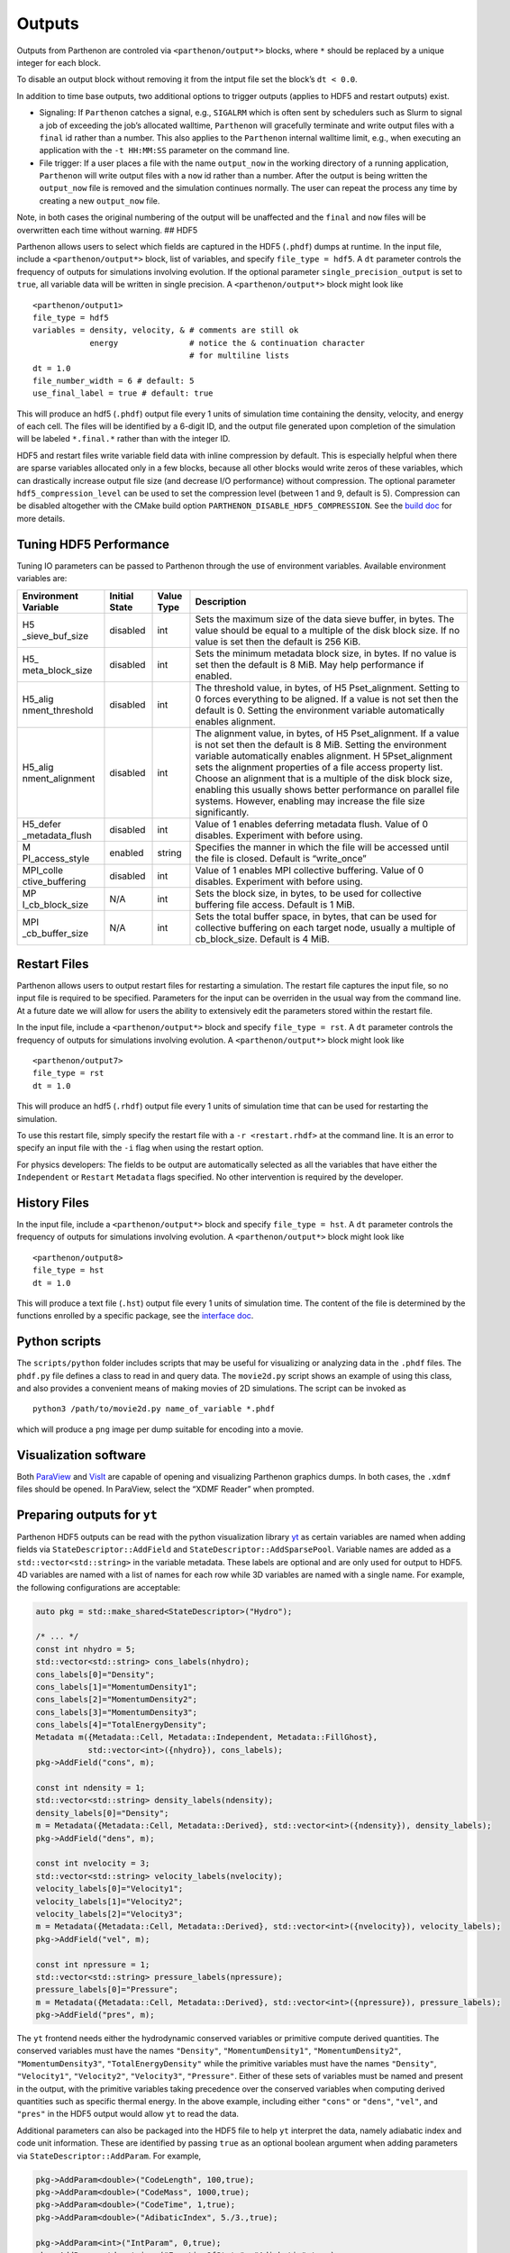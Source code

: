 Outputs
=======

Outputs from Parthenon are controled via ``<parthenon/output*>`` blocks,
where ``*`` should be replaced by a unique integer for each block.

To disable an output block without removing it from the intput file set
the block’s ``dt < 0.0``.

In addition to time base outputs, two additional options to trigger
outputs (applies to HDF5 and restart outputs) exist.

-  Signaling: If ``Parthenon`` catches a signal, e.g., ``SIGALRM`` which
   is often sent by schedulers such as Slurm to signal a job of
   exceeding the job’s allocated walltime, ``Parthenon`` will gracefully
   terminate and write output files with a ``final`` id rather than a
   number. This also applies to the ``Parthenon`` internal walltime
   limit, e.g., when executing an application with the ``-t HH:MM:SS``
   parameter on the command line.
-  File trigger: If a user places a file with the name ``output_now`` in
   the working directory of a running application, ``Parthenon`` will
   write output files with a ``now`` id rather than a number. After the
   output is being written the ``output_now`` file is removed and the
   simulation continues normally. The user can repeat the process any
   time by creating a new ``output_now`` file.

Note, in both cases the original numbering of the output will be
unaffected and the ``final`` and ``now`` files will be overwritten each
time without warning. ## HDF5

Parthenon allows users to select which fields are captured in the HDF5
(``.phdf``) dumps at runtime. In the input file, include a
``<parthenon/output*>`` block, list of variables, and specify
``file_type = hdf5``. A ``dt`` parameter controls the frequency of
outputs for simulations involving evolution. If the optional parameter
``single_precision_output`` is set to ``true``, all variable data will
be written in single precision. A ``<parthenon/output*>`` block might
look like

::

   <parthenon/output1>
   file_type = hdf5
   variables = density, velocity, & # comments are still ok
               energy               # notice the & continuation character
                                    # for multiline lists
   dt = 1.0
   file_number_width = 6 # default: 5
   use_final_label = true # default: true

This will produce an hdf5 (``.phdf``) output file every 1 units of
simulation time containing the density, velocity, and energy of each
cell. The files will be identified by a 6-digit ID, and the output file
generated upon completion of the simulation will be labeled
``*.final.*`` rather than with the integer ID.

HDF5 and restart files write variable field data with inline compression
by default. This is especially helpful when there are sparse variables
allocated only in a few blocks, because all other blocks would write
zeros of these variables, which can drastically increase output file
size (and decrease I/O performance) without compression. The optional
parameter ``hdf5_compression_level`` can be used to set the compression
level (between 1 and 9, default is 5). Compression can be disabled
altogether with the CMake build option
``PARTHENON_DISABLE_HDF5_COMPRESSION``. See the `build
doc <building.md>`__ for more details.

Tuning HDF5 Performance
-----------------------

Tuning IO parameters can be passed to Parthenon through the use of
environment variables. Available environment variables are:

+-----------------+-----------------+-----------------+-----------------+
| Environment     | Initial State   | Value Type      | Description     |
| Variable        |                 |                 |                 |
+=================+=================+=================+=================+
| H5              | disabled        | int             | Sets the        |
| _sieve_buf_size |                 |                 | maximum size of |
|                 |                 |                 | the data sieve  |
|                 |                 |                 | buffer, in      |
|                 |                 |                 | bytes. The      |
|                 |                 |                 | value should be |
|                 |                 |                 | equal to a      |
|                 |                 |                 | multiple of the |
|                 |                 |                 | disk block      |
|                 |                 |                 | size. If no     |
|                 |                 |                 | value is set    |
|                 |                 |                 | then the        |
|                 |                 |                 | default is 256  |
|                 |                 |                 | KiB.            |
+-----------------+-----------------+-----------------+-----------------+
| H5_             | disabled        | int             | Sets the        |
| meta_block_size |                 |                 | minimum         |
|                 |                 |                 | metadata block  |
|                 |                 |                 | size, in bytes. |
|                 |                 |                 | If no value is  |
|                 |                 |                 | set then the    |
|                 |                 |                 | default is 8    |
|                 |                 |                 | MiB. May help   |
|                 |                 |                 | performance if  |
|                 |                 |                 | enabled.        |
+-----------------+-----------------+-----------------+-----------------+
| H5_alig         | disabled        | int             | The threshold   |
| nment_threshold |                 |                 | value, in       |
|                 |                 |                 | bytes, of       |
|                 |                 |                 | H5              |
|                 |                 |                 | Pset_alignment. |
|                 |                 |                 | Setting to 0    |
|                 |                 |                 | forces          |
|                 |                 |                 | everything to   |
|                 |                 |                 | be aligned. If  |
|                 |                 |                 | a value is not  |
|                 |                 |                 | set then the    |
|                 |                 |                 | default is 0.   |
|                 |                 |                 | Setting the     |
|                 |                 |                 | environment     |
|                 |                 |                 | variable        |
|                 |                 |                 | automatically   |
|                 |                 |                 | enables         |
|                 |                 |                 | alignment.      |
+-----------------+-----------------+-----------------+-----------------+
| H5_alig         | disabled        | int             | The alignment   |
| nment_alignment |                 |                 | value, in       |
|                 |                 |                 | bytes, of       |
|                 |                 |                 | H5              |
|                 |                 |                 | Pset_alignment. |
|                 |                 |                 | If a value is   |
|                 |                 |                 | not set then    |
|                 |                 |                 | the default is  |
|                 |                 |                 | 8 MiB. Setting  |
|                 |                 |                 | the environment |
|                 |                 |                 | variable        |
|                 |                 |                 | automatically   |
|                 |                 |                 | enables         |
|                 |                 |                 | alignment.      |
|                 |                 |                 | H               |
|                 |                 |                 | 5Pset_alignment |
|                 |                 |                 | sets the        |
|                 |                 |                 | alignment       |
|                 |                 |                 | properties of a |
|                 |                 |                 | file access     |
|                 |                 |                 | property list.  |
|                 |                 |                 | Choose an       |
|                 |                 |                 | alignment that  |
|                 |                 |                 | is a multiple   |
|                 |                 |                 | of the disk     |
|                 |                 |                 | block size,     |
|                 |                 |                 | enabling this   |
|                 |                 |                 | usually shows   |
|                 |                 |                 | better          |
|                 |                 |                 | performance on  |
|                 |                 |                 | parallel file   |
|                 |                 |                 | systems.        |
|                 |                 |                 | However,        |
|                 |                 |                 | enabling may    |
|                 |                 |                 | increase the    |
|                 |                 |                 | file size       |
|                 |                 |                 | significantly.  |
+-----------------+-----------------+-----------------+-----------------+
| H5_defer        | disabled        | int             | Value of 1      |
| _metadata_flush |                 |                 | enables         |
|                 |                 |                 | deferring       |
|                 |                 |                 | metadata flush. |
|                 |                 |                 | Value of 0      |
|                 |                 |                 | disables.       |
|                 |                 |                 | Experiment with |
|                 |                 |                 | before using.   |
+-----------------+-----------------+-----------------+-----------------+
| M               | enabled         | string          | Specifies the   |
| PI_access_style |                 |                 | manner in which |
|                 |                 |                 | the file will   |
|                 |                 |                 | be accessed     |
|                 |                 |                 | until the file  |
|                 |                 |                 | is closed.      |
|                 |                 |                 | Default is      |
|                 |                 |                 | “write_once”    |
+-----------------+-----------------+-----------------+-----------------+
| MPI_colle       | disabled        | int             | Value of 1      |
| ctive_buffering |                 |                 | enables MPI     |
|                 |                 |                 | collective      |
|                 |                 |                 | buffering.      |
|                 |                 |                 | Value of 0      |
|                 |                 |                 | disables.       |
|                 |                 |                 | Experiment with |
|                 |                 |                 | before using.   |
+-----------------+-----------------+-----------------+-----------------+
| MP              | N/A             | int             | Sets the block  |
| I_cb_block_size |                 |                 | size, in bytes, |
|                 |                 |                 | to be used for  |
|                 |                 |                 | collective      |
|                 |                 |                 | buffering file  |
|                 |                 |                 | access. Default |
|                 |                 |                 | is 1 MiB.       |
+-----------------+-----------------+-----------------+-----------------+
| MPI             | N/A             | int             | Sets the total  |
| _cb_buffer_size |                 |                 | buffer space,   |
|                 |                 |                 | in bytes, that  |
|                 |                 |                 | can be used for |
|                 |                 |                 | collective      |
|                 |                 |                 | buffering on    |
|                 |                 |                 | each target     |
|                 |                 |                 | node, usually a |
|                 |                 |                 | multiple of     |
|                 |                 |                 | cb_block_size.  |
|                 |                 |                 | Default is 4    |
|                 |                 |                 | MiB.            |
+-----------------+-----------------+-----------------+-----------------+

Restart Files
-------------

Parthenon allows users to output restart files for restarting a
simulation. The restart file captures the input file, so no input file
is required to be specified. Parameters for the input can be overriden
in the usual way from the command line. At a future date we will allow
for users the ability to extensively edit the parameters stored within
the restart file.

In the input file, include a ``<parthenon/output*>`` block and specify
``file_type = rst``. A ``dt`` parameter controls the frequency of
outputs for simulations involving evolution. A ``<parthenon/output*>``
block might look like

::

   <parthenon/output7>
   file_type = rst
   dt = 1.0

This will produce an hdf5 (``.rhdf``) output file every 1 units of
simulation time that can be used for restarting the simulation.

To use this restart file, simply specify the restart file with a
``-r <restart.rhdf>`` at the command line. It is an error to specify an
input file with the ``-i`` flag when using the restart option.

For physics developers: The fields to be output are automatically
selected as all the variables that have either the ``Independent`` or
``Restart`` ``Metadata`` flags specified. No other intervention is
required by the developer.

History Files
-------------

In the input file, include a ``<parthenon/output*>`` block and specify
``file_type = hst``. A ``dt`` parameter controls the frequency of
outputs for simulations involving evolution. A ``<parthenon/output*>``
block might look like

::

   <parthenon/output8>
   file_type = hst
   dt = 1.0

This will produce a text file (``.hst``) output file every 1 units of
simulation time. The content of the file is determined by the functions
enrolled by a specific package, see the `interface
doc <interface/state.md#history-output>`__.

Python scripts
--------------

The ``scripts/python`` folder includes scripts that may be useful for
visualizing or analyzing data in the ``.phdf`` files. The ``phdf.py``
file defines a class to read in and query data. The ``movie2d.py``
script shows an example of using this class, and also provides a
convenient means of making movies of 2D simulations. The script can be
invoked as

::

   python3 /path/to/movie2d.py name_of_variable *.phdf

which will produce a ``png`` image per dump suitable for encoding into a
movie.

Visualization software
----------------------

Both `ParaView <https://www.paraview.org/>`__ and
`VisIt <https://wci.llnl.gov/simulation/computer-codes/visit/>`__ are
capable of opening and visualizing Parthenon graphics dumps. In both
cases, the ``.xdmf`` files should be opened. In ParaView, select the
“XDMF Reader” when prompted.

Preparing outputs for ``yt``
----------------------------

Parthenon HDF5 outputs can be read with the python visualization library
`yt <https://yt-project.org/>`__ as certain variables are named when
adding fields via ``StateDescriptor::AddField`` and
``StateDescriptor::AddSparsePool``. Variable names are added as a
``std::vector<std::string>`` in the variable metadata. These labels are
optional and are only used for output to HDF5. 4D variables are named
with a list of names for each row while 3D variables are named with a
single name. For example, the following configurations are acceptable:

.. code:: cpp

   auto pkg = std::make_shared<StateDescriptor>("Hydro");

   /* ... */
   const int nhydro = 5;
   std::vector<std::string> cons_labels(nhydro);
   cons_labels[0]="Density";
   cons_labels[1]="MomentumDensity1";
   cons_labels[2]="MomentumDensity2";
   cons_labels[3]="MomentumDensity3";
   cons_labels[4]="TotalEnergyDensity";
   Metadata m({Metadata::Cell, Metadata::Independent, Metadata::FillGhost},
              std::vector<int>({nhydro}), cons_labels);
   pkg->AddField("cons", m);

   const int ndensity = 1;
   std::vector<std::string> density_labels(ndensity);
   density_labels[0]="Density";
   m = Metadata({Metadata::Cell, Metadata::Derived}, std::vector<int>({ndensity}), density_labels);
   pkg->AddField("dens", m);

   const int nvelocity = 3;
   std::vector<std::string> velocity_labels(nvelocity);
   velocity_labels[0]="Velocity1";
   velocity_labels[1]="Velocity2";
   velocity_labels[2]="Velocity3";
   m = Metadata({Metadata::Cell, Metadata::Derived}, std::vector<int>({nvelocity}), velocity_labels);
   pkg->AddField("vel", m);

   const int npressure = 1;
   std::vector<std::string> pressure_labels(npressure);
   pressure_labels[0]="Pressure";
   m = Metadata({Metadata::Cell, Metadata::Derived}, std::vector<int>({npressure}), pressure_labels);
   pkg->AddField("pres", m);

The ``yt`` frontend needs either the hydrodynamic conserved variables or
primitive compute derived quantities. The conserved variables must have
the names ``"Density"``, ``"MomentumDensity1"``, ``"MomentumDensity2"``,
``"MomentumDensity3"``, ``"TotalEnergyDensity"`` while the primitive
variables must have the names ``"Density"``, ``"Velocity1"``,
``"Velocity2"``, ``"Velocity3"``, ``"Pressure"``. Either of these sets
of variables must be named and present in the output, with the primitive
variables taking precedence over the conserved variables when computing
derived quantities such as specific thermal energy. In the above
example, including either ``"cons"`` or ``"dens"``, ``"vel"``, and
``"pres"`` in the HDF5 output would allow ``yt`` to read the data.

Additional parameters can also be packaged into the HDF5 file to help
``yt`` interpret the data, namely adiabatic index and code unit
information. These are identified by passing ``true`` as an optional
boolean argument when adding parameters via
``StateDescriptor::AddParam``. For example,

.. code:: cpp

   pkg->AddParam<double>("CodeLength", 100,true);
   pkg->AddParam<double>("CodeMass", 1000,true);
   pkg->AddParam<double>("CodeTime", 1,true);
   pkg->AddParam<double>("AdibaticIndex", 5./3.,true);

   pkg->AddParam<int>("IntParam", 0,true);
   pkg->AddParam<std::string>("EquationOfState", "Adiabatic",true);

adds the parameters ``CodeLength``, ``CodeMass``, ``CodeTime``,
``AdiabaticIndex``, ``IntParam``, and ``EquationOfState`` to the HDF5
output. Currently, only ``int``, ``float``, and ``std::string``
parameters can be included with the HDF5.

Code units can be defined for ``yt`` by including the parameters
``CodeLength``, ``CodeMass``, and ``CodeTime``, which specify the code
units used by Parthenon in terms of centimeters, grams, and seconds by
writing the parameters. In the above example, these parameters dictate
``yt`` to interpret code lengths in the data in units of 100 centimeters
(or 1 meter per code unit), code masses in units of 1000 grams (or 1
kilogram per code units) and code times in units of seconds (or 1 second
per code time). Alternatively, this unit information can also be
supplied to the ``yt`` frontend when loading the data. If code units are
not defined in the HDF5 file or at load time, ``yt`` will assume that
the data is in ``CGS``.

The adiabatic index can also be specified via the parameter
``AdiabaticIndex``, defined at load time for ``yt``, or left as its
default ``5./3.``.

For example, the following methods are valid to load data with ``yt``

.. code:: python

   filename = "parthenon.out0.00000.phdf"

   #Read units and adiabatic index from the HDF5 file or use defaults
   ds = yt.load(filename)

   #Specify units and adiabatic index explicitly
   units_override = {"length_unit" : (100, "cm"),
                     "time_unit"   : (1,   "s"),
                     "mass_unit"   : (1000,"g")}

   ds = yt.load(filename,units_override=units_override,gamma=5./3.)

Currently, the ``yt`` frontend for Parthenon is hosted on the
``athenapk-frontend`` `on this ``yt``
fork <https://github.com/forrestglines/yt/tree/athenapk-frontend>`__. In
the future, the Parthenon frontend will be included in the main ``yt``
repo.
